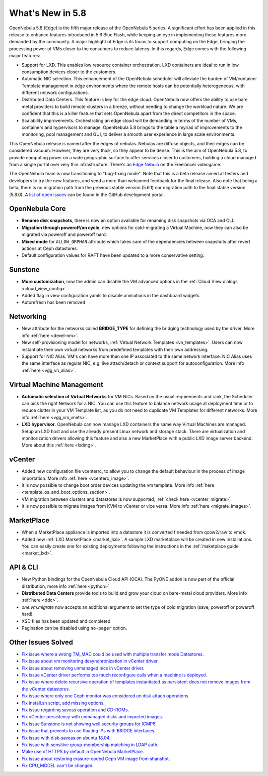 .. _whats_new:

================================================================================
What's New in 5.8
================================================================================

OpenNebula 5.8 (Edge) is the fifth major release of the OpenNebula 5 series. A significant effort has been applied in this release to enhance features introduced in 5.6 Blue Flash, while keeping an eye in implementing those features more demanded by the community. A major highlight of Edge is its focus to support computing on the Edge, bringing the processing power of VMs closer to the consumers to reduce latency. In this regards, Edge comes with the following major features:

- Support for LXD. This enables low resource container orchestration.  LXD containers are ideal to run in low consumption devices closer to the customers.
- Automatic NIC selection. This enhancement of the OpenNebula scheduler will alleviate the burden of VM/container Template management in edge environments where the remote hosts can be potentially heterogeneous, with different network configurations.
- Distributed Data Centers. This feature is key for the edge cloud. OpenNebula now offers the ability to use bare metal providers to build remote clusters in a breeze, without needing to change the workload nature. We are confident that this is a killer feature that sets OpenNebula apart from the direct competitors in the space.
- Scalability improvements. Orchestrating an edge cloud will be demanding in terms of the number of VMs, containers and hypervisors to manage. OpenNebula 5.8 brings to the table a myriad of improvements to the monitoring, pool management and GUI, to deliver a smooth user experience in large scale environments.


This OpenNebula release is named after the edges of nebulas. Nebulas are diffuse objects, and their edges can be considered vacuum. However, they are very thick, so they appear to be dense. This is the aim of OpenNebula 5.8, to provide computing power on a wide geographic surface to offer services closer to customers, building a cloud managed from a single portal over very thin infrastructure. There's an `Edge Nebula <http://freelancer.wikia.com/wiki/Edge_Nebula>`__ on the Freelancer videogame.

The OpenNebula team is now transitioning to "bug-fixing mode". Note that this is a beta release aimed at testers and developers to try the new features, and send a more than welcomed feedback for the final release. Also note that being a beta, there is no migration path from the previous stable version (5.6.1) nor migration path to the final stable version (5.8.0). A `list of open issues <https://github.com/OpenNebula/one/milestone/9>`__ can be found in the GitHub development portal.


OpenNebula Core
--------------------------------------------------------------------------------
- **Rename disk snapshots**, there is now an option available for renaming disk snapshots via OCA and CLI.
- **Migration through poweroff/on cycle**, new options for cold-migrating a Virtual Machine, now they can also be migrated via poweroff and poweroff hard.
- **Mixed mode** for ``ALLOW_ORPHAN`` attribute which takes care of the dependencies between snapshots after revert actions at Ceph datastores.
- Default configuration values for RAFT have been updated to a more conservative setting.

Sunstone
--------------------------------------------------------------------------------
- **More customization**, now the admin can disable the VM advanced options in the :ref:`Cloud View dialogs <cloud_view_config>`.
- Added flag in view configuration yamls to disable animations in the dashboard widgets.
- Autorefresh has been removed

Networking
--------------------------------------------------------------------------------
- New attribute for the networks called **BRIDGE_TYPE** for defining the bridging technology used by the driver. More info :ref:`here <devel-nm>`.
- New self-provisioning model for networks, :ref:`Virtual Network Templates <vn_templates>`. Users can now instantiate their own virtual networks from predefined templates with their own addressing.
- Support for NIC Alias. VM's can have more than one IP associated to the same network interface. NIC Alias uses the same interface as regular NIC, e.g. live attach/detach or context support for autoconfiguration. More info :ref:`here <vgg_vn_alias>`.

Virtual Machine Management
--------------------------------------------------------------------------------
- **Automatic selection of Virtual Networks** for VM NICs. Based on the usual requirements and rank, the Scheduler can pick the right Network for a NIC. You can use this feature to balance network usage at deployment time or to reduce clutter in your VM Template list, as you do not need to duplicate VM Templates for different networks. More info :ref:`here <vgg_vm_vnets>`.

- **LXD hypervisor**. OpenNebula can now manage LXD containers the same way Virtual Machines are managed. Setup an LXD host and use the already present Linux network and storage stack. There are virtualization and monitorization drivers allowing this feature and also a new MarketPlace with a public LXD image server backend. More about this :ref:`here <lxdmg>`.

vCenter
--------------------------------------------------------------------------------
- Added new configuration file vcenterrc, to allow you to change the default behaviour in the process of image importation. More info :ref:`here <vcenterc_image>`.
- It is now possible to change boot order devices updating the vm template. More info :ref:`here <template_os_and_boot_options_section>`.
- VM migration between clusters and datastores is now supported, :ref:`check here <vcenter_migrate>`.
- It is now possible to migrate images from KVM to vCenter or vice versa. More info :ref:`here <migrate_images>`.

MarketPlace
--------------------------------------------------------------------------------
- When a MarketPlace appliance is imported into a datastore it is converted f needed from qcow2/raw to vmdk.
- Added new :ref:`LXD MarketPlace <market_lxd>`. A sample LXD marketplace will be created in new installations. You can easily create one for existing deployments following the instructions in the :ref:`maketplace guide <market_lxd>`.

API & CLI
--------------------------------------------------------------------------------
- New Python bindings for the OpenNebula Cloud API (OCA). The PyONE addon is now part of the official distribution, more info :ref:`here <python>`
- **Distributed Data Centers** provide tools to build and grow your cloud on bare-metal cloud providers. More info :ref:`here <ddc>`.
- `one.vm.migrate` now accepts an additional argument to set the type of cold migration (save, poweroff or poweroff hard)
- XSD files has been updated and completed
- Pagination can be disabled using ``no-pager`` option.

Other Issues Solved
--------------------------------------------------------------------------------
- `Fix issue where a wrong TM_MAD could be used with multiple transfer mode Datastores <https://github.com/OpenNebula/one/issues/2544>`__.
- `Fix issue about vm monitoring desynchronization in vCenter driver <https://github.com/OpenNebula/one/issues/2552>`__.
- `Fix issue about removing unmanaged nics in vCenter driver <https://github.com/OpenNebula/one/issues/2558>`__.
- `Fix issue vCenter driver performs too much reconfigure calls when a machine is deployed <https://github.com/OpenNebula/one/issues/2649>`__.
- `Fix issue where delete recursive operation of templates instantiated as persistent does not remove images from the vCenter datastores <https://github.com/OpenNebula/one/issues/1350>`__.
- `Fix issue where only one Ceph monitor was considered on disk attach operations <https://github.com/OpenNebula/one/issues/1955>`__.
- `Fix install.sh script, add missing options <https://github.com/OpenNebula/one/issues/2001>`__.
- `Fix issue regarding saveas operation and CD-ROMs <https://github.com/OpenNebula/one/issues/2610>`__.
- `Fix vCenter persistency with unmanaged disks and imported images <https://github.com/OpenNebula/one/issues/2624>`__.
- `Fix issue Sunstone is not showing well security groups for ICMP6 <https://github.com/OpenNebula/one/issues/2580>`__.
- `Fix issue that prevents to use floating IPs with BRIDGE interfaces <https://github.com/OpenNebula/one/issues/2607>`__.
- `Fix issue with disk-saveas on ubuntu 18.04 <https://github.com/OpenNebula/one/issues/2646>`__.
- `Fix issue with sensitive group-membership matching in LDAP auth <https://github.com/OpenNebula/one/issues/2677>`__.
- `Make use of HTTPS by default in OpenNebula MarketPlace <https://github.com/OpenNebula/one/issues/2668>`__.
- `Fix issue about restoring erasure-coded Ceph VM image from shanshot <https://github.com/OpenNebula/one/issues/2476>`__.
- `Fix CPU_MODEL can't be changed <https://github.com/OpenNebula/one/issues/2820>`__.
